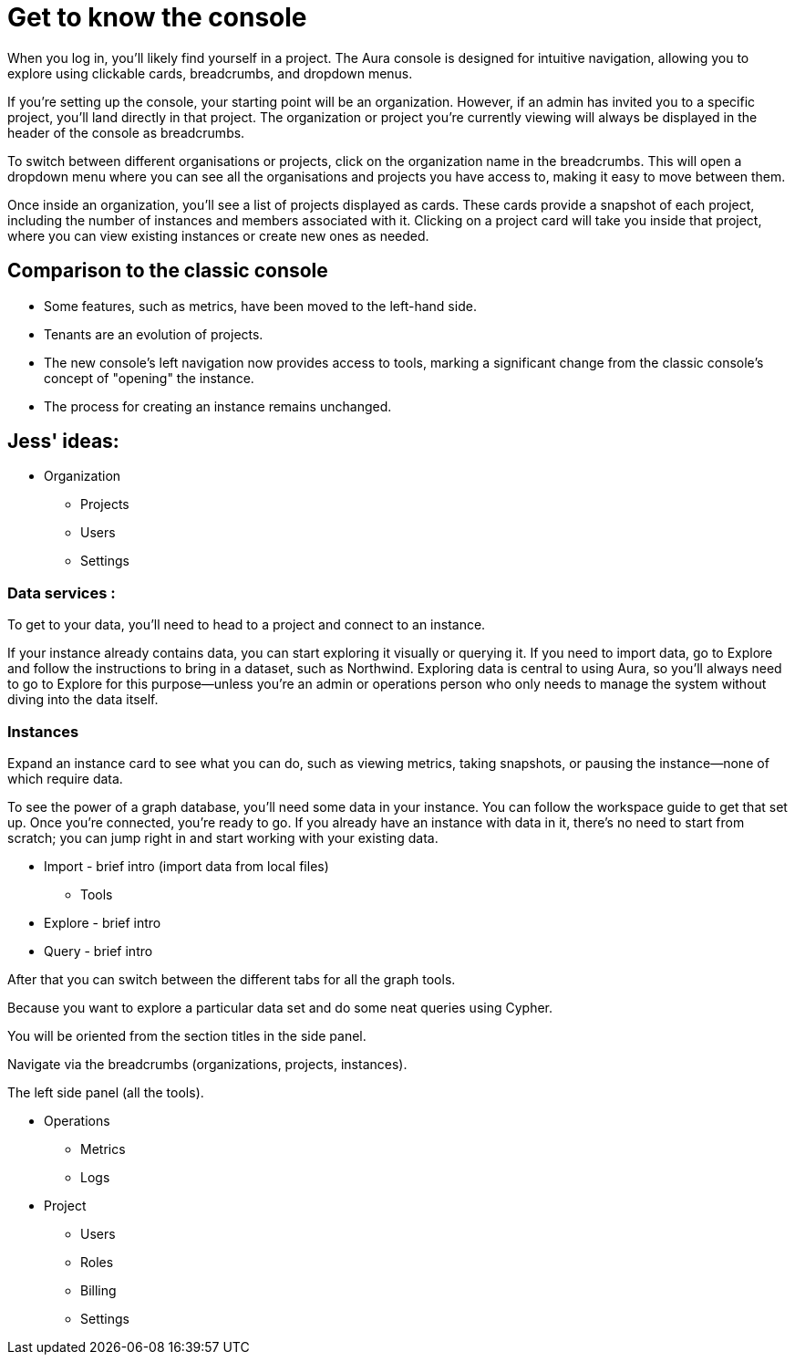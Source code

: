 [[visual-overview]]
= Get to know the console
:description: This page introduces the console UI.

When you log in, you’ll likely find yourself in a project. The Aura console is designed for intuitive navigation, allowing you to explore using clickable cards, breadcrumbs, and dropdown menus.

If you’re setting up the console, your starting point will be an organization. However, if an admin has invited you to a specific project, you’ll land directly in that project. The organization or project you’re currently viewing will always be displayed in the header of the console as breadcrumbs.

To switch between different organisations or projects, click on the organization name in the breadcrumbs. This will open a dropdown menu where you can see all the organisations and projects you have access to, making it easy to move between them.

Once inside an organization, you’ll see a list of projects displayed as cards. These cards provide a snapshot of each project, including the number of instances and members associated with it. Clicking on a project card will take you inside that project, where you can view existing instances or create new ones as needed.

== Comparison to the classic console

* Some features, such as metrics, have been moved to the left-hand side.
* Tenants are an evolution of projects.
* The new console’s left navigation now provides access to tools, marking a significant change from the classic console's concept of "opening" the instance.
* The process for creating an instance remains unchanged.


== Jess' ideas:

* Organization
** Projects
** Users
** Settings

=== Data services : 

To get to your data, you'll need to head to a project and connect to an instance.

If your instance already contains data, you can start exploring it visually or querying it. If you need to import data, go to Explore and follow the instructions to bring in a dataset, such as Northwind. Exploring data is central to using Aura, so you'll always need to go to Explore for this purpose—unless you're an admin or operations person who only needs to manage the system without diving into the data itself.

=== Instances 

Expand an instance card to see what you can do, such as viewing metrics, taking snapshots, or pausing the instance—none of which require data.

To see the power of a graph database, you'll need some data in your instance. You can follow the workspace guide to get that set up. Once you're connected, you're ready to go. If you already have an instance with data in it, there's no need to start from scratch; you can jump right in and start working with your existing data.

** Import - brief intro (import data from local files)

* Tools
** Explore - brief intro
** Query - brief intro

After that you can switch between the different tabs for all the graph tools. 

Because you want to explore a particular data set and do some neat queries using Cypher.

You will be oriented from the section titles in the side panel.

Navigate via the breadcrumbs (organizations, projects, instances).

The left side panel (all the tools).


* Operations
** Metrics
** Logs

* Project
** Users
** Roles
** Billing
** Settings
